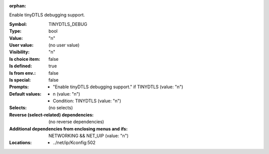 :orphan:

.. title:: TINYDTLS_DEBUG

.. option:: CONFIG_TINYDTLS_DEBUG:
.. _CONFIG_TINYDTLS_DEBUG:

Enable tinyDTLS debugging support.



:Symbol:           TINYDTLS_DEBUG
:Type:             bool
:Value:            "n"
:User value:       (no user value)
:Visibility:       "n"
:Is choice item:   false
:Is defined:       true
:Is from env.:     false
:Is special:       false
:Prompts:

 *  "Enable tinyDTLS debugging support." if TINYDTLS (value: "n")
:Default values:

 *  n (value: "n")
 *   Condition: TINYDTLS (value: "n")
:Selects:
 (no selects)
:Reverse (select-related) dependencies:
 (no reverse dependencies)
:Additional dependencies from enclosing menus and ifs:
 NETWORKING && NET_UIP (value: "n")
:Locations:
 * ../net/ip/Kconfig:502